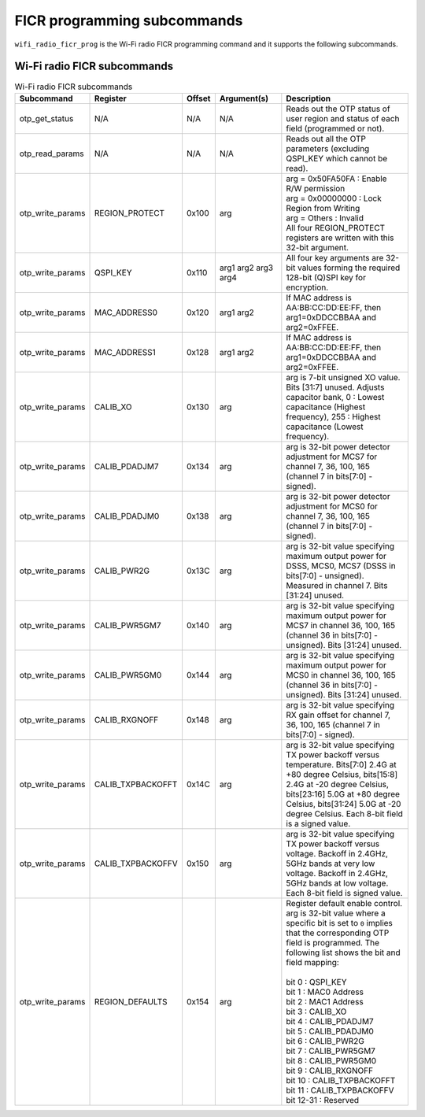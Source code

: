 .. _wifi_ficr_prog:

FICR programming subcommands
############################

``wifi_radio_ficr_prog`` is the Wi-Fi radio FICR programming command and it supports the following subcommands.

.. _wifi_radio_ficr_prog_subcmds:

Wi-Fi radio FICR subcommands
****************************

.. list-table:: Wi-Fi radio FICR subcommands
   :widths: 15 15 10 30 70
   :header-rows: 1

   * - Subcommand
     - Register
     - Offset
     - Argument(s)
     - Description
   * - otp_get_status
     - N/A
     - N/A
     - N/A
     - Reads out the OTP status of user region and status of each field (programmed or not).
   * - otp_read_params
     - N/A
     - N/A
     - N/A
     - Reads out all the OTP parameters (excluding QSPI_KEY which cannot be read).
   * - otp_write_params
     - REGION_PROTECT
     - 0x100
     - arg
     - | arg = 0x50FA50FA : Enable R/W permission
       | arg = 0x00000000 : Lock Region from Writing
       | arg = Others : Invalid
       | All four REGION_PROTECT registers are written with this 32-bit argument.
   * - otp_write_params
     - QSPI_KEY
     - 0x110
     - arg1 arg2 arg3 arg4
     - All four key arguments are 32-bit values forming the required 128-bit (Q)SPI key for encryption.
   * - otp_write_params
     - MAC_ADDRESS0
     - 0x120
     - arg1 arg2
     - If MAC address is AA:BB:CC:DD:EE:FF, then arg1=0xDDCCBBAA and arg2=0xFFEE.
   * - otp_write_params
     - MAC_ADDRESS1
     - 0x128
     - arg1 arg2
     - If MAC address is AA:BB:CC:DD:EE:FF, then arg1=0xDDCCBBAA and arg2=0xFFEE.
   * - otp_write_params
     - CALIB_XO
     - 0x130
     - arg
     - arg is 7-bit unsigned XO value. Bits [31:7] unused. Adjusts capacitor bank, 0 : Lowest capacitance (Highest frequency), 255 : Highest capacitance (Lowest frequency).
   * - otp_write_params
     - CALIB_PDADJM7
     - 0x134
     - arg
     - arg is 32-bit power detector adjustment for MCS7 for channel 7, 36, 100, 165 (channel 7 in bits[7:0] - signed).
   * - otp_write_params
     - CALIB_PDADJM0
     - 0x138
     - arg
     - arg is 32-bit power detector adjustment for MCS0 for channel 7, 36, 100, 165 (channel 7 in bits[7:0] - signed).
   * - otp_write_params
     - CALIB_PWR2G
     - 0x13C
     - arg
     - arg is 32-bit value specifying maximum output power for DSSS, MCS0, MCS7 (DSSS in bits[7:0] - unsigned). Measured in channel 7. Bits [31:24] unused.
   * - otp_write_params
     - CALIB_PWR5GM7
     - 0x140
     - arg
     - arg is 32-bit value specifying maximum output power for MCS7 in channel 36, 100, 165 (channel 36 in bits[7:0] - unsigned). Bits [31:24] unused.
   * - otp_write_params
     - CALIB_PWR5GM0
     - 0x144
     - arg
     - arg is 32-bit value specifying maximum output power for MCS0 in channel 36, 100, 165 (channel 36 in bits[7:0] - unsigned). Bits [31:24] unused.
   * - otp_write_params
     - CALIB_RXGNOFF
     - 0x148
     - arg
     - arg is 32-bit value specifying RX gain offset for channel 7, 36, 100, 165 (channel 7 in bits[7:0] - signed).
   * - otp_write_params
     - CALIB_TXPBACKOFFT
     - 0x14C
     - arg
     - arg is 32-bit value specifying TX power backoff versus temperature. Bits[7:0] 2.4G at +80 degree Celsius, bits[15:8] 2.4G at -20 degree Celsius, bits[23:16] 5.0G at +80 degree Celsius, bits[31:24] 5.0G at -20 degree Celsius. Each 8-bit field is a signed value.
   * - otp_write_params
     - CALIB_TXPBACKOFFV
     - 0x150
     - arg
     - arg is 32-bit value specifying TX power backoff versus voltage. Backoff in 2.4GHz, 5GHz bands  at very low voltage. Backoff in 2.4GHz, 5GHz bands  at low voltage. Each 8-bit field is signed value.
   * - otp_write_params
     - REGION_DEFAULTS
     - 0x154
     - arg
     - | Register default enable control.
       | arg is 32-bit value where a specific bit is set to ``0`` implies that the corresponding OTP field is programmed. The following list shows the bit and field mapping:
       |
       | bit 0  : QSPI_KEY
       | bit 1  : MAC0 Address
       | bit 2  : MAC1 Address
       | bit 3  : CALIB_XO
       | bit 4  : CALIB_PDADJM7
       | bit 5  : CALIB_PDADJM0
       | bit 6  : CALIB_PWR2G
       | bit 7  : CALIB_PWR5GM7
       | bit 8  : CALIB_PWR5GM0
       | bit 9  : CALIB_RXGNOFF
       | bit 10 : CALIB_TXPBACKOFFT
       | bit 11 : CALIB_TXPBACKOFFV
       | bit 12-31 : Reserved
